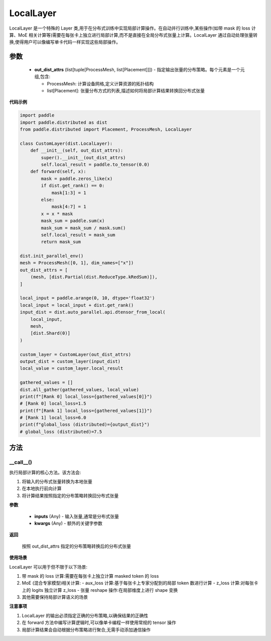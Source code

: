 .. _cn_api_paddle_distributed_LocalLayer:

LocalLayer
-------------------------------

.. py:class:: paddle.distributed.LocalLayer(out_dist_attrs)

LocalLayer 是一个特殊的 Layer 类,用于在分布式训练中实现局部计算操作。在自动并行训练中,某些操作(如带 mask 的 loss 计算、MoE 相关计算等)需要在每张卡上独立进行局部计算,而不是直接在全局分布式张量上计算。LocalLayer 通过自动处理张量转换,使得用户可以像编写单卡代码一样实现这些局部操作。

参数
:::::::::

    - **out_dist_attrs** (list[tuple[ProcessMesh, list[Placement]]]) - 指定输出张量的分布策略。每个元素是一个元组,包含:

      - ProcessMesh: 计算设备网格,定义计算资源的拓扑结构
      - list[Placement]: 张量分布方式的列表,描述如何将局部计算结果转换回分布式张量

**代码示例**

.. code-block:: python

    import paddle
    import paddle.distributed as dist
    from paddle.distributed import Placement, ProcessMesh, LocalLayer

    class CustomLayer(dist.LocalLayer):
        def __init__(self, out_dist_attrs):
            super().__init__(out_dist_attrs)
            self.local_result = paddle.to_tensor(0.0)
        def forward(self, x):
            mask = paddle.zeros_like(x)
            if dist.get_rank() == 0:
                mask[1:3] = 1
            else:
                mask[4:7] = 1
            x = x * mask
            mask_sum = paddle.sum(x)
            mask_sum = mask_sum / mask.sum()
            self.local_result = mask_sum
            return mask_sum

    dist.init_parallel_env()
    mesh = ProcessMesh([0, 1], dim_names=["x"])
    out_dist_attrs = [
        (mesh, [dist.Partial(dist.ReduceType.kRedSum)]),
    ]

    local_input = paddle.arange(0, 10, dtype='float32')
    local_input = local_input + dist.get_rank()
    input_dist = dist.auto_parallel.api.dtensor_from_local(
        local_input,
        mesh,
        [dist.Shard(0)]
    )

    custom_layer = CustomLayer(out_dist_attrs)
    output_dist = custom_layer(input_dist)
    local_value = custom_layer.local_result

    gathered_values = []
    dist.all_gather(gathered_values, local_value)
    print(f"[Rank 0] local_loss={gathered_values[0]}")
    # [Rank 0] local_loss=1.5
    print(f"[Rank 1] local_loss={gathered_values[1]}")
    # [Rank 1] local_loss=6.0
    print(f"global_loss (distributed)={output_dist}")
    # global_loss (distributed)=7.5


方法
:::::::::

__call__()
'''''''''

执行局部计算的核心方法。该方法会:

1. 将输入的分布式张量转换为本地张量
2. 在本地执行前向计算
3. 将计算结果按照指定的分布策略转换回分布式张量

**参数**

    - **inputs** (Any) - 输入张量,通常是分布式张量
    - **kwargs** (Any) - 额外的关键字参数

**返回**

    按照 out_dist_attrs 指定的分布策略转换后的分布式张量

**使用场景**

LocalLayer 可以用于但不限于以下场景:

1. 带 mask 的 loss 计算:需要在每张卡上独立计算 masked token 的 loss
2. MoE (混合专家模型)相关计算:
   - aux_loss 计算:基于每张卡上专家分配到的局部 token 数进行计算
   - z_loss 计算:对每张卡上的 logits 独立计算 z_loss
   - 张量 reshape 操作:在局部维度上进行 shape 变换
3. 其他需要保持局部计算语义的场景

**注意事项**

1. LocalLayer 的输出必须指定正确的分布策略,以确保结果的正确性
2. 在 forward 方法中编写计算逻辑时,可以像单卡编程一样使用常规的 tensor 操作
3. 局部计算结果会自动根据分布策略进行聚合,无需手动添加通信操作
